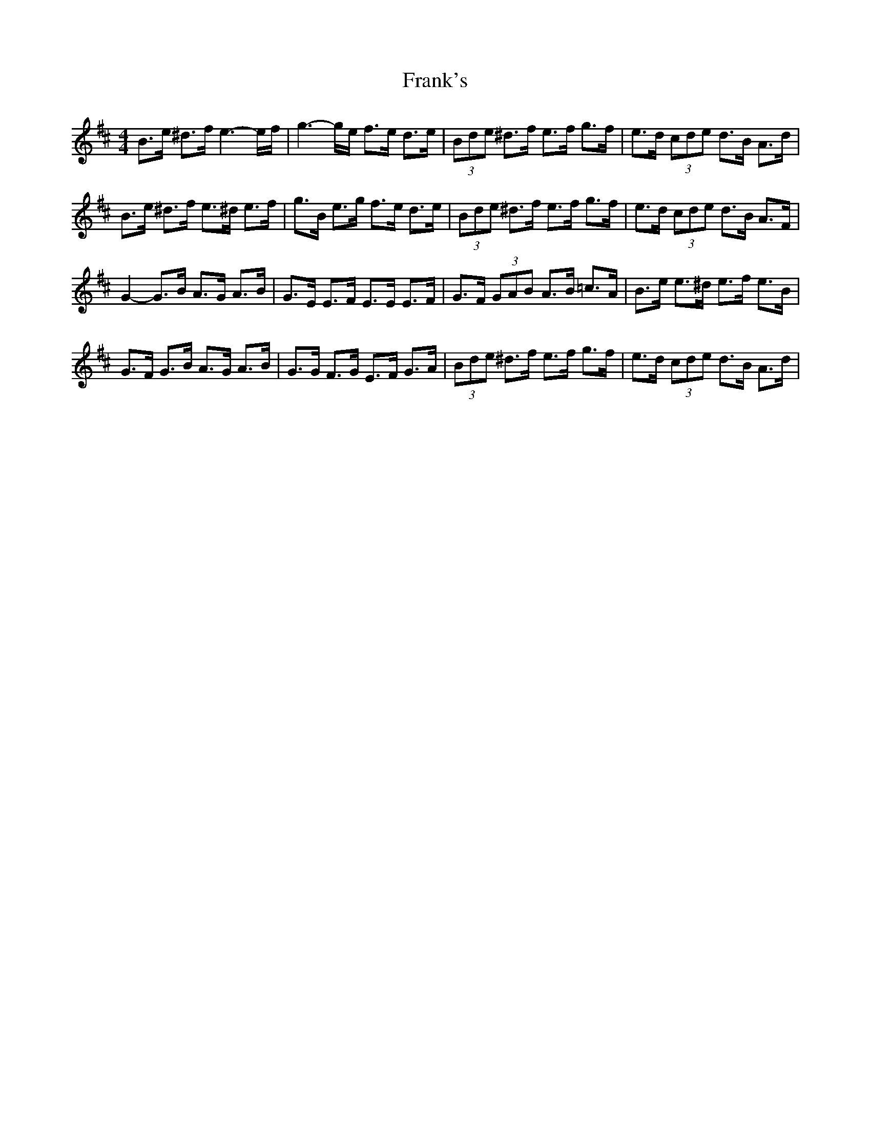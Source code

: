 X: 14022
T: Frank's
R: reel
M: 4/4
K: Edorian
B>e ^d>f e3- e/f/|g3- g/e/ f>e d>e|(3Bde ^d>f e>f g>f|e>d (3cde d>B A>d|
B>e ^d>f e>^d e>f|g>B e>g f>e d>e|(3Bde ^d>f e>f g>f|e>d (3cde d>B A>F|
G2- G>B A>G A>B|G>E E>F E>E E>F|G>F (3GAB A>B =c>A|B>e e>^d e>f e>B|
G>F G>B A>G A>B|G>G F>G E>F G>A|(3Bde ^d>f e>f g>f|e>d (3cde d>B A>d|

